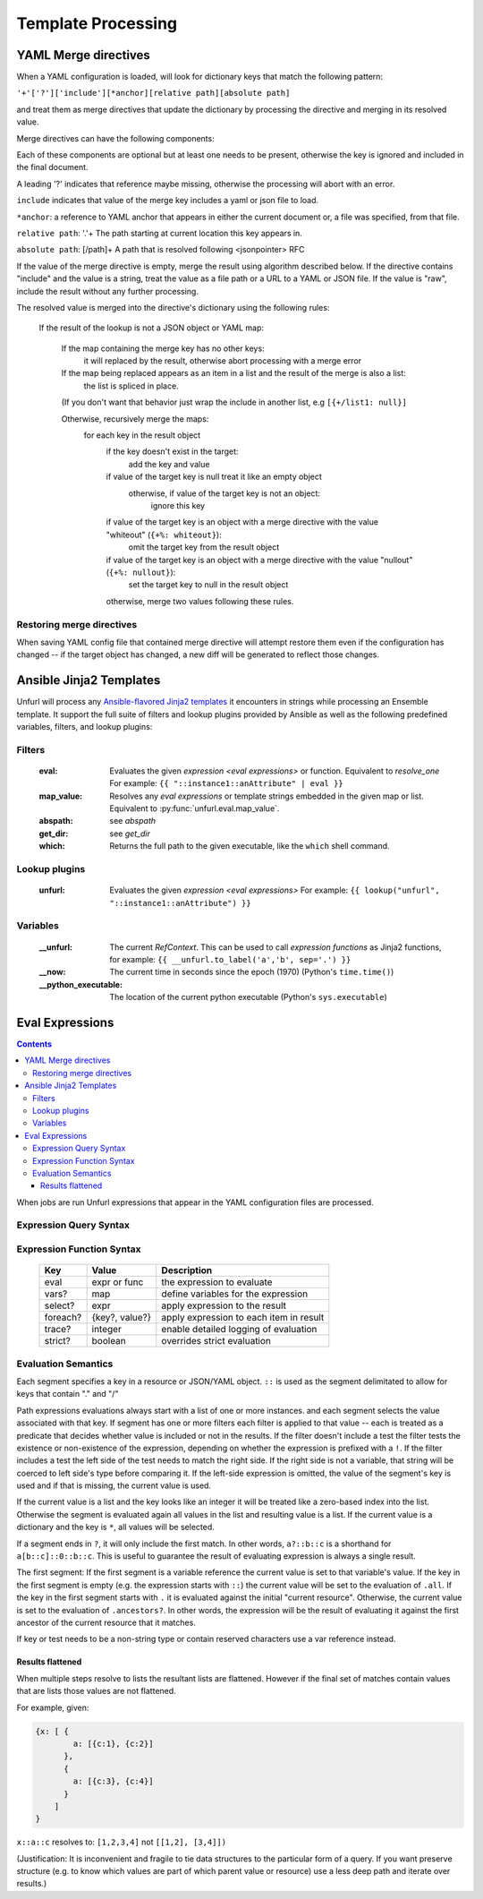 ====================
Template Processing
====================

.. _yaml_merge_directives:

YAML Merge directives
=====================

When a YAML configuration is loaded, will look for dictionary keys that match the following pattern:

``'+'['?']['include'][*anchor][relative path][absolute path]``

and treat them as merge directives that update the dictionary by processing the directive and merging in its resolved value.

Merge directives can have the following components:

.. productionlist::
     merge key      : "+"["?"]["include"][anchor][relative_path][absolute_path]
     anchor         : "*"[PCHAR]*[PCHAR except "."]
     relative_path  : "."+
     absolute_path  : ["/" PCHAR*]+
     PCHAR           : any printable character except "/"


Each of these components are optional but at least one needs to be present, otherwise the key is ignored and included in the final document.

A leading '?' indicates that reference maybe missing, otherwise the processing will abort with an error.

``include`` indicates that value of the merge key includes a yaml or json file to load.

``*anchor``: a reference to YAML anchor that appears in either the current document or, a file was specified, from that file.

``relative path``: '.'+ The path starting at current location this key appears in.

``absolute path``: [/path]+ A path that is resolved following <jsonpointer> RFC

If the value of the merge directive is empty, merge the result using algorithm described below.
If the directive contains "include" and the value is a string, treat the value as a file path or a URL to a YAML or JSON file.
If the value is "raw", include the result without any further processing.


The resolved value is merged into the directive's dictionary using the following rules\:

  If the result of the lookup is not a JSON object or YAML map\:

    If the map containing the merge key has no other keys\:
      it will replaced by the result, otherwise abort processing with a merge error

    If the map being replaced appears as an item in a list and the result of the merge is also a list\:
      the list is spliced in place.

    (If you don't want that behavior just wrap the include in another list, e.g ``[{+/list1: null}]``

    Otherwise, recursively merge the maps\:
      for each key in the result object
        if the key doesn't exist in the target\:
          add the key and value
        if value of the target key is null treat it like an empty object
          otherwise, if value of the target key is not an object\:
            ignore this key
        if value of the target key is an object with a merge directive with the value "whiteout" (``{+%: whiteout}``)\:
          omit the target key from the result object
        if value of the target key is an object with a merge directive with the value "nullout" (``{+%: nullout}``)\:
          set the target key to null in the result object

        otherwise, merge two values following these rules.


Restoring merge directives
--------------------------
When saving YAML config file that contained merge directive will attempt restore them even if the configuration has changed -- if the target object has changed, a new diff will be generated to reflect those changes.

Ansible Jinja2 Templates
========================

Unfurl will process any `Ansible-flavored Jinja2 templates <https://docs.ansible.com/ansible/latest/user_guide/playbooks_filters.html>`_ it encounters in strings while processing an Ensemble template.
It support the full suite of filters and lookup plugins provided by Ansible as well as the following predefined variables, filters, and lookup plugins:

Filters
-------

  :eval: Evaluates the given `expression <eval expressions>` or function. Equivalent to `resolve_one`
         For example: ``{{ "::instance1::anAttribute" | eval }}``
  :map_value: Resolves any `eval expressions` or template strings embedded in the given map or list. Equivalent to :py:func:`unfurl.eval.map_value`.
  :abspath: see `abspath`
  :get_dir: see `get_dir`
  :which: Returns the full path to the given executable, like the ``which`` shell command.

Lookup plugins
--------------

  :unfurl: Evaluates the given `expression <eval expressions>`
           For example: ``{{ lookup("unfurl", "::instance1::anAttribute") }}``


Variables
---------

  :__unfurl: The current `RefContext`. This can be used to call `expression functions` as Jinja2 functions,
             for example: ``{{ __unfurl.to_label('a','b', sep='.') }}``
  :__now: The current time in seconds since the epoch (1970) (Python's ``time.time()``)
  :__python_executable: The location of the current python executable (Python's ``sys.executable``)


Eval Expressions
================

.. contents::

When jobs are run Unfurl expressions that appear in the YAML configuration files are processed.

Expression Query Syntax
--------------------------

.. productionlist::
    expr    : segment? ("::" segment)*
    segment : [key] ("[" filter "]")* ["?"]
    key     : name | integer | var | "*"
    filter  : ['!'] [expr] [("!=" | "=") test]
    test    : var | ([^$[]:?])+
    var     : "$" name

Expression Function Syntax
--------------------------

   ========  ==============  ========================================
   Key       Value           Description
   ========  ==============  ========================================
   eval      expr or func    the expression to evaluate
   vars?     map             define variables for the expression
   select?   expr            apply expression to the result
   foreach?  {key?, value?}  apply expression to each item in result
   trace?    integer         enable detailed logging of evaluation
   strict?   boolean         overrides strict evaluation
   ========  ==============  ========================================

Evaluation Semantics
--------------------

Each segment specifies a key in a resource or JSON/YAML object.
``::`` is used as the segment delimitated to allow for keys that contain "." and "/"

Path expressions evaluations always start with a list of one or more instances.
and each segment selects the value associated with that key.
If segment has one or more filters
each filter is applied to that value -- each is treated as a predicate
that decides whether value is included or not in the results.
If the filter doesn't include a test the filter tests the existence or non-existence of the expression,
depending on whether the expression is prefixed with a ``!``.
If the filter includes a test the left side of the test needs to match the right side.
If the right side is not a variable, that string will be coerced to left side's type before comparing it.
If the left-side expression is omitted, the value of the segment's key is used and if that is missing, the current value is used.

If the current value is a list and the key looks like an integer
it will be treated like a zero-based index into the list.
Otherwise the segment is evaluated again all values in the list and resulting value is a list.
If the current value is a dictionary and the key is ``*``, all values will be selected.

If a segment ends in ``?``, it will only include the first match.
In other words, ``a?::b::c`` is a shorthand for ``a[b::c]::0::b::c``.
This is useful to guarantee the result of evaluating expression is always a single result.

The first segment:
If the first segment is a variable reference the current value is set to that variable's value.
If the key in the first segment is empty (e.g. the expression starts with ``::``) the current value will be set to the evaluation of ``.all``.
If the key in the first segment starts with ``.`` it is evaluated against the initial "current resource".
Otherwise, the current value is set to the evaluation of ``.ancestors?``. In other words,
the expression will be the result of evaluating it against the first ancestor of the current resource that it matches.

If key or test needs to be a non-string type or contain reserved characters use a var reference instead.

Results flattened
~~~~~~~~~~~~~~~~~
When multiple steps resolve to lists the resultant lists are flattened.
However if the final set of matches contain values that are lists those values are not flattened.

For example, given:

.. code-block:: javascript

    {x: [ {
            a: [{c:1}, {c:2}]
          },
          {
            a: [{c:3}, {c:4}]
          }
        ]
    }

``x::a::c`` resolves to:
``[1,2,3,4]``
not
``[[1,2], [3,4]])``

(Justification: It is inconvenient and fragile to tie data structures to the particular form of a query.
If you want preserve structure (e.g. to know which values are part
of which parent value or resource) use a less deep path and iterate over results.)
